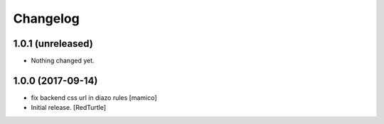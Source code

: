 Changelog
=========


1.0.1 (unreleased)
------------------

- Nothing changed yet.


1.0.0 (2017-09-14)
------------------

- fix backend css url in diazo rules
  [mamico]
- Initial release.
  [RedTurtle]
